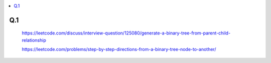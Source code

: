 
.. contents::
   :local:
   :depth: 2
   

Q.1
----------

    https://leetcode.com/discuss/interview-question/125080/generate-a-binary-tree-from-parent-child-relationship


    https://leetcode.com/problems/step-by-step-directions-from-a-binary-tree-node-to-another/


.. image:: https://github.com/Love4684/Prepare-Interview-with-Love-Kumar/blob/main/Google/Image/Screenshot%20(199).png

.. image:: https://github.com/Love4684/Prepare-Interview-with-Love-Kumar/blob/main/Google/Image/Screenshot%20(201).png
